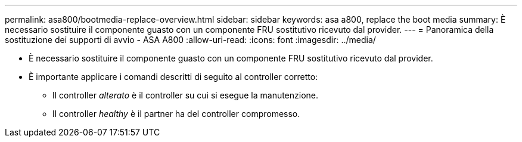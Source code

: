 ---
permalink: asa800/bootmedia-replace-overview.html 
sidebar: sidebar 
keywords: asa a800, replace the boot media 
summary: È necessario sostituire il componente guasto con un componente FRU sostitutivo ricevuto dal provider. 
---
= Panoramica della sostituzione dei supporti di avvio - ASA A800
:allow-uri-read: 
:icons: font
:imagesdir: ../media/


[role="lead"]
* È necessario sostituire il componente guasto con un componente FRU sostitutivo ricevuto dal provider.
* È importante applicare i comandi descritti di seguito al controller corretto:
+
** Il controller _alterato_ è il controller su cui si esegue la manutenzione.
** Il controller _healthy_ è il partner ha del controller compromesso.



